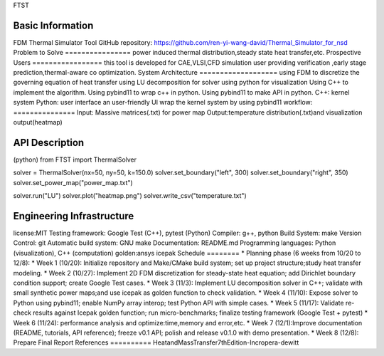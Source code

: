 FTST

Basic Information
=================
FDM Thermal Simulator Tool
GitHub repository: https://github.com/ren-yi-wang-david/Thermal_Simulator_for_nsd
Problem to Solve
================
power induced thermal distribution,steady state heat transfer,etc.
Prospective Users
=================
this tool is developed for CAE,VLSI,CFD simulation user providing verification ,early stage prediction,thermal-aware co optimization.
System Architecture
===================
using FDM to discretize the governing equation of heat transfer 
using  LU decomposition for solver
using python for visualization
Using C++ to implement the algorithm.
Using pybind11 to wrap c++ in python.
Using pybind11 to make API in python.
C++: kernel system
Python: user interface
an user-friendly UI
wrap the kernel system by using pybind11
workflow:
===============
Input: Massive matrices(.txt) for power map 
Output:temperature distribution(.txt)and visualization output(heatmap)

API Description
===============
(python)
from FTST import ThermalSolver

solver = ThermalSolver(nx=50, ny=50, k=150.0)
solver.set_boundary("left", 300)
solver.set_boundary("right", 350)
solver.set_power_map("power_map.txt")

solver.run("LU")
solver.plot("heatmap.png")
solver.write_csv("temperature.txt")

Engineering Infrastructure
==========================
license:MIT
Testing framework: Google Test (C++), pytest (Python)
Compiler: g++, python
Build System: make
Version Control: git
Automatic build system: GNU make
Documentation: README.md
Programming languages: Python (visualization), C++ (computation)
golden:ansys icepak
Schedule
========
* Planning phase (6 weeks from 10/20 to 12/8):
* Week 1 (10/20): Initialize repository and Make/CMake build system; set up project structure;study heat transfer modeling.
* Week 2 (10/27): Implement 2D FDM discretization for steady-state heat equation; add Dirichlet boundary condition support; create Google Test cases.
* Week 3 (11/3): Implement LU decomposition solver in C++; validate with small synthetic power maps;and use icepak as golden function to check validation.
* Week 4 (11/10): Expose solver to Python using pybind11; enable NumPy array interop; test Python API with simple cases.
* Week 5 (11/17): Validate re-check results against Icepak golden function; run micro-benchmarks; finalize testing framework (Google Test + pytest)
* Week 6 (11/24): performance analysis and optimize:time,memory and error,etc.
* Week 7 (12/1):Improve documentation (README, tutorials, API reference); freeze v0.1 API; polish and release v0.1.0 with demo presentation.
* Week 8 (12/8): Prepare Final Report
References
==========
HeatandMassTransfer7thEdition-Incropera-dewitt

